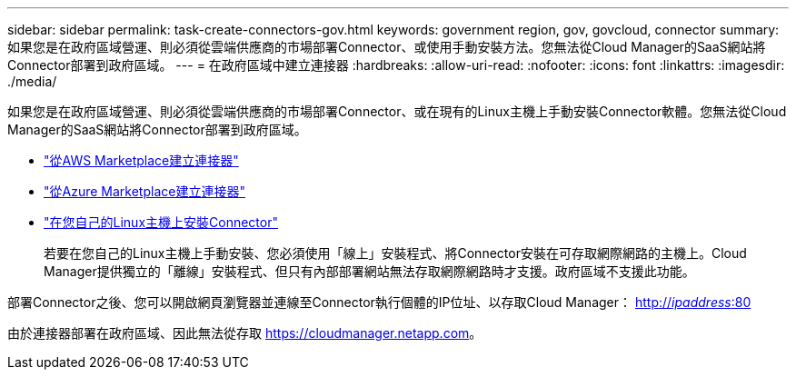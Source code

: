 ---
sidebar: sidebar 
permalink: task-create-connectors-gov.html 
keywords: government region, gov, govcloud, connector 
summary: 如果您是在政府區域營運、則必須從雲端供應商的市場部署Connector、或使用手動安裝方法。您無法從Cloud Manager的SaaS網站將Connector部署到政府區域。 
---
= 在政府區域中建立連接器
:hardbreaks:
:allow-uri-read: 
:nofooter: 
:icons: font
:linkattrs: 
:imagesdir: ./media/


[role="lead"]
如果您是在政府區域營運、則必須從雲端供應商的市場部署Connector、或在現有的Linux主機上手動安裝Connector軟體。您無法從Cloud Manager的SaaS網站將Connector部署到政府區域。

* link:task-launching-aws-mktp.html#create-the-connector-in-an-aws-government-region["從AWS Marketplace建立連接器"]
* link:task-launching-azure-mktp.html["從Azure Marketplace建立連接器"]
* link:task-installing-linux.html["在您自己的Linux主機上安裝Connector"]
+
若要在您自己的Linux主機上手動安裝、您必須使用「線上」安裝程式、將Connector安裝在可存取網際網路的主機上。Cloud Manager提供獨立的「離線」安裝程式、但只有內部部署網站無法存取網際網路時才支援。政府區域不支援此功能。



部署Connector之後、您可以開啟網頁瀏覽器並連線至Connector執行個體的IP位址、以存取Cloud Manager： http://_ipaddress_:80[]

由於連接器部署在政府區域、因此無法從存取 https://cloudmanager.netapp.com[]。
